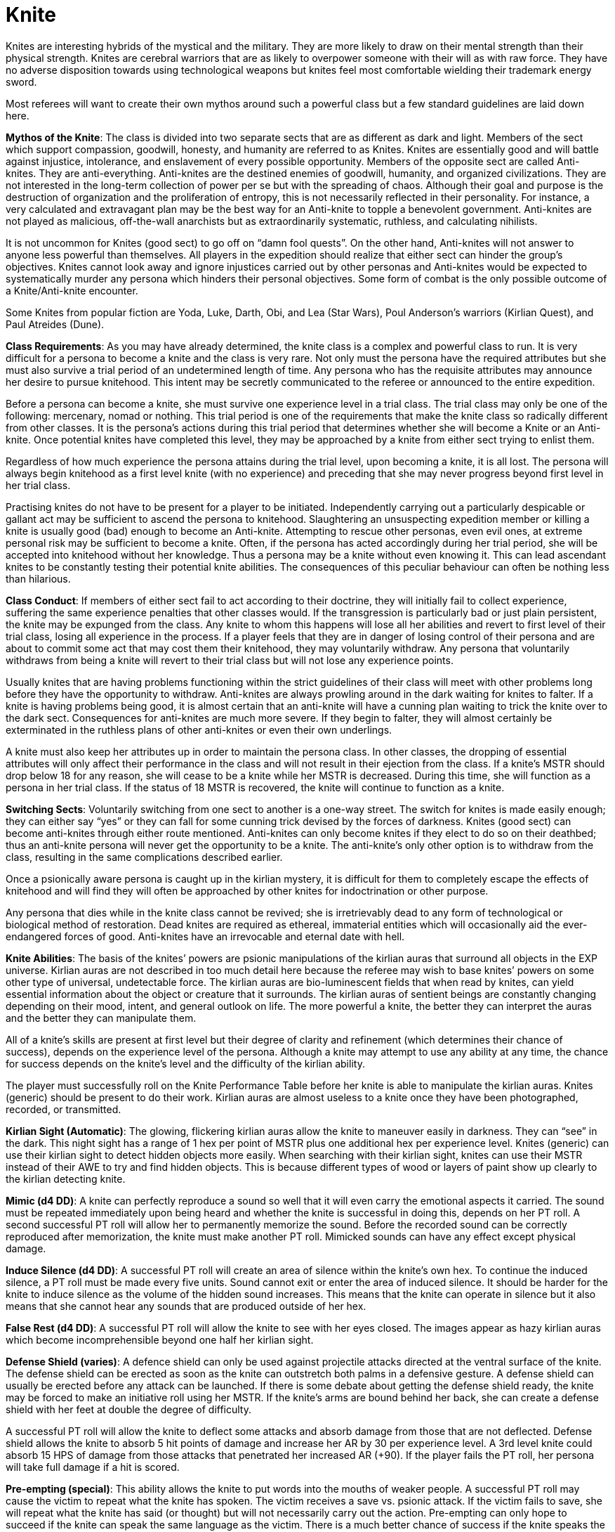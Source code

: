 = Knite 

// insert table 115+++<figure id="attachment_1213" aria-describedby="caption-attachment-1213" style="width: 207px" class="wp-caption aligncenter">+++[image:https://i2.wp.com/expgame.com/wp-content/uploads/2014/07/knitevknites-207x300.png?resize=207%2C300[Knite vs Anti-Knite or Anti-Knite vs Knite.,207]](https://i2.wp.com/expgame.com/wp-content/uploads/2014/07/knitevknites.png)+++<figcaption id="caption-attachment-1213" class="wp-caption-text">+++Knite vs Anti-Knite or Anti-Knite vs Knite.+++</figcaption>++++++</figure>+++

Knites are interesting hybrids of the mystical and the military.
They are more likely to draw on their mental strength than their physical strength.
Knites are cerebral warriors that are as likely to overpower someone with their will as with raw force.
They have no adverse disposition towards using technological weapons but knites feel most comfortable wielding their trademark energy sword.

Most referees will want to create their own mythos around such a powerful class but a few standard guidelines are laid down here.

*Mythos of the Knite*: The class is divided into two separate sects that are as different as dark and light.
Members of the sect which support compassion, goodwill, honesty, and humanity are referred to as Knites.
Knites are essentially good and will battle against injustice, intolerance, and enslavement of every possible opportunity.
Members of the opposite sect are called Anti-knites.
They are anti-everything.
Anti-knites are the destined enemies of goodwill, humanity, and organized civilizations.
They are not interested in the long-term collection of power per se but with the spreading of chaos.
Although their goal and purpose is the destruction of organization and the proliferation of entropy, this is not necessarily reflected in their personality.
For instance, a very calculated and extravagant plan may be the best way for an Anti-knite to topple a benevolent government.
Anti-knites are not played as malicious, off-the-wall anarchists but as extraordinarily systematic, ruthless, and calculating nihilists.

It is not uncommon for Knites (good sect) to go off on "`damn fool quests`".
On the other hand, Anti-knites will not answer to anyone less powerful than themselves.
All players in the expedition should realize that either sect can hinder the group's objectives.
Knites cannot look away and ignore injustices carried out by other personas and Anti-knites would be expected to systematically murder any persona which hinders their personal objectives.
Some form of combat is the only possible outcome of a Knite/Anti-knite encounter.

Some Knites from popular fiction are Yoda, Luke, Darth, Obi, and Lea (Star Wars), Poul Anderson's warriors (Kirlian Quest), and Paul Atreides (Dune).

*Class Requirements*: As you may have already determined, the knite class is a complex and powerful class to run.
It is very difficult for a persona to become a knite and the class is very rare.
Not only must the persona have the required attributes but she must also survive a trial period of an undetermined length of time.
Any persona who has the requisite attributes may announce her desire to pursue knitehood.
This intent may be secretly communicated to the referee or announced to the entire expedition.

Before a persona can become a knite, she must survive one experience level in a trial class.
The trial class may only be one of the following: mercenary, nomad or nothing.
This trial period is one of the requirements that make the knite class so radically different from other classes.
It is the persona's actions during this trial period that determines whether she will become a Knite or an Anti-knite.
Once potential knites have completed this level, they may be approached by a knite from either sect trying to enlist them.

Regardless of how much experience the persona attains during the trial level, upon becoming a knite, it is all lost.
The persona will always begin knitehood as a first level knite (with no experience) and preceding that she may never progress beyond first level in her trial class.

Practising knites do not have to be present for a player to be initiated.
Independently carrying out a particularly despicable or gallant act may be sufficient to ascend the persona to knitehood.
Slaughtering an unsuspecting expedition member or killing a knite is usually good (bad) enough to become an Anti-knite.
Attempting to rescue other personas, even evil ones, at extreme personal risk may be sufficient to become a knite.
Often, if the persona has acted accordingly during her trial period, she will be accepted into knitehood without her knowledge.
Thus a persona may be a knite without even knowing it.
This can lead ascendant knites to be constantly testing their potential knite abilities.
The consequences of this peculiar behaviour can often be nothing less than hilarious.

*Class Conduct*:  If members of either sect fail to act according to their doctrine, they will initially fail to collect experience, suffering the same experience penalties that other classes would.
If the transgression is particularly bad or just plain persistent, the knite may be expunged from the class.
Any knite to whom this happens will lose all her abilities and revert to first level of their trial class, losing all experience in the process.
If a player feels that they are in danger of losing control of their persona and are about to commit some act that may cost them their knitehood, they may voluntarily withdraw.
Any persona that voluntarily withdraws from being a knite will revert to their trial class but will not lose any experience points.

Usually knites that are having problems functioning within the strict guidelines of their class will meet with other problems long before they have the opportunity to withdraw.
Anti-knites are always prowling around in the dark waiting for knites to falter.
If a knite is having problems being good, it is almost certain that an anti-knite will have a cunning plan waiting to trick the knite over to the dark sect.
Consequences for anti-knites are much more severe.
If they begin to falter, they will almost certainly be exterminated in the ruthless plans of other anti-knites or even their own underlings.

A knite must also keep her attributes up in order to maintain the persona class.
In other classes, the dropping of essential attributes will only affect their performance in the class and will not result in their ejection from the class.
If a knite's MSTR should drop below 18 for any reason, she will cease to be a knite while her MSTR is decreased.
During this time, she will function as a persona in her trial class.
If the status of 18 MSTR is recovered, the knite will continue to function as a knite.

*Switching Sects*:  Voluntarily switching from one sect to another is a one-way street.
The switch for knites is made easily enough;
they can either say "`yes`" or they can fall for some cunning trick devised by the forces of darkness.
Knites (good sect) can become anti-knites through either route mentioned.
Anti-knites can only become knites if they elect to do so on their deathbed;
thus an anti-knite persona will never get the opportunity to be a knite.
The anti-knite's only other option is to withdraw from the class, resulting in the same complications described earlier.

Once a psionically aware persona is caught up in the kirlian mystery, it is difficult for them to completely escape the effects of knitehood and will find they will often be approached by other knites for indoctrination or other purpose.

Any persona that dies while in the knite class cannot be revived;
she is irretrievably dead to any form of technological or biological method of restoration.
Dead knites are required as ethereal, immaterial entities which will occasionally aid the ever-endangered forces of good.
Anti-knites have an irrevocable and eternal date with hell.

*Knite Abilities*:  The basis of the knites`' powers are psionic manipulations of the kirlian auras that surround all objects in the EXP universe.
Kirlian auras are not described in too much detail here because the referee may wish to base knites`' powers on some other type of universal, undetectable force.
The kirlian auras are bio-luminescent fields that when read by knites, can yield essential information about the object or creature that it surrounds.
The kirlian auras of sentient beings are constantly changing depending on their mood, intent, and general outlook on life.
The more powerful a knite, the better they can interpret the auras and the better they can manipulate them.

All of a knite's skills are present at first level but their degree of clarity and refinement (which determines their chance of success), depends on the experience level of the persona.
Although a knite may attempt to use any ability at any time, the chance for success depends on the knite's level and the difficulty of the kirlian ability.

The player must successfully roll on the Knite Performance Table before her knite is able to manipulate the kirlian auras.
Knites (generic) should be present to do their work.
Kirlian auras are almost useless to a knite once they have been photographed, recorded, or transmitted.

*Kirlian Sight (Automatic)*: The glowing, flickering kirlian auras allow the knite to maneuver easily in darkness.
They can "`see`" in the dark.
This night sight has a range of 1 hex per point of MSTR plus one additional hex per experience level.
Knites (generic) can use their kirlian sight to detect hidden objects more easily.
When searching with their kirlian sight, knites can use their MSTR instead of their AWE to try and find hidden objects.
This is because different types of wood or layers of paint show up clearly to the kirlian detecting knite.

*Mimic (d4 DD)*: A knite can perfectly reproduce a sound so well that it will even carry the emotional aspects it carried.
The sound must be repeated immediately upon being heard and whether the knite is successful in doing this, depends on her PT roll.
A second successful PT roll will allow her to permanently memorize the sound.
Before the recorded sound can be correctly reproduced after memorization, the knite must make another PT roll.
Mimicked sounds can have any effect except physical damage.

*Induce Silence (d4 DD)*: A successful PT roll will create an area of silence within the knite's own hex.
To continue the induced silence, a PT roll must be made every five units.
Sound cannot exit or enter the area of induced silence.
It should be harder for the knite to induce silence as the volume of the hidden sound increases.
This means that the knite can operate in silence but it also means that she cannot hear any sounds that are produced outside of her hex.

*False Rest (d4 DD)*: A successful PT roll will allow the knite to see with her eyes closed.
The images appear as hazy kirlian auras which become incomprehensible beyond one half her kirlian sight.

*Defense Shield (varies)*: A defence shield can only be used against projectile attacks directed at the ventral surface of the knite.
The defense shield can be erected as soon as the knite can outstretch both palms in a defensive gesture.
A defense shield can usually be erected before any attack can be launched.
If there is some debate about getting the defense shield ready, the knite may be forced to make an initiative roll using her MSTR.
If the knite's arms are bound behind her back, she can create a defense shield with her feet at double the degree of difficulty.

A successful PT roll will allow the knite to deflect some attacks and absorb damage from those that are not deflected.
Defense shield allows the knite to absorb 5 hit points of damage and increase her AR by 30 per experience level.
A 3rd level knite could absorb 15 HPS of damage from those attacks that penetrated her increased AR (+90).
If the player fails the PT roll, her persona will take full damage if a hit is scored.

*Pre-empting (special)*: This ability allows the knite to put words into the mouths of weaker people.
A successful PT roll may cause the victim to repeat what the knite has spoken.
The victim receives a save vs.
psionic attack.
If the victim fails to save, she will repeat what the knite has said (or thought) but will not necessarily carry out the action.
Pre-empting can only hope to succeed if the knite can speak the same language as the victim.
There is a much better chance of success if the knite speaks the words aloud.

*Telekinesis (d6 DD)*:  A successful telekinesis roll will allow the knite to move an object by mental concentration.
The object must first be within a range equal to the knite's adjusted MSTR in hexes.
If the object is an unwilling creature, it will receive a save vs psionic attack to avoid being telekinesed.
The wate of the telekinesed object cannot exceed the knite's weight allowance, using MSTR as PSTR.
This amount is then multiplied by one-half of the knite's experience level.
So a knite with a 20 MSTR can telekinese 17 kg at 1st level, and 68 kg at 4th level.
The knite should note that the referee is allowed to make the DD more difficult depending on the size of the item being telekinesed.
If the knite wishes, she can split the total wate of her telekinetic ability amongst one target per 3 levels of experience.

*Pressure (DD7)*:  This skill has different effects but the same result for the two different sects of knite.
A knite can employ pressure to instill overwhelming incapacitating guilt.
Anti-knites can project a sense of asphyxiating fear.
Either format immobilizes its victim.
The victim will remain incapacitated until she saves versus psionic attack or until the knite releases her.
The pressured victim can save versus psionic attack once every 5 units (10 seconds).
A knite can operate pressure on up to 1 target per 3 levels of experience.

*Psionic Defense (4 DD)*:  The knite can focus her MSTR to defend against the mental attack of another knite or the psionic attack of some other opponent.
Psionic defense will allow the knite to save versus any psionic attack regardless of whether a saving throw is allowed or not.
If she saves while employing this mutation, the attack will have no effect on her.
While employing psionic defense, the knite cannot use any of her psionic knite abilities and must cease using any that are being employed.
These include detections, pressure, and telekinesis but do not include lite saber abilities or kirlian sight.
If the PT roll is successful, the knite can add her experience level to her MSTR.
Thus a 4th level knite with a MSTR of 19 would have an MSTR of 23 when employing psionic defense.
The knite must make a PT roll for each attack directed against her.

*Detections*:  The knite can attempt to read kirlian auras in her immediate surroundings.
Successful PT rolls will provide the knite with some information but failed rolls will reveal nothing more than the typical kirlian jumble.

Danger (4 =d6 DD):  When being actively employed by the knite, a successful PT roll will indicate to the knite the location and possibility of impending danger.

Intent (8 + d6 DD):  The knite may use this ability to determine the intent of any biological entity.
Objects radiate kirlian auras but they have no conscience that can reveal actual intent.
The extent of the information revealed by this skill is minimal.
All that can be determined is whether there is good or bad intent directed toward the knite.
Consider some malicious person that wants to throw a fusion grenade at a knite.
A successful detection of intent will only reveal "`bad`" intent, not the fact that the perpetrator has a grenade ready.
Many creatures`' auras cannot be read for intent.
Their auras are disguised through skill (e.g., a spie lying) or just plain stupidity.

Lies (11 + d6 DD):  When a knite is actively observing a creature, she can determine if the spoken dialogue is truthful or not.
The kirlian auras of machines or robots cannot be read for truthfulness.
The knite may observe for one unit per point of MSTR.

Life (12 + d6 DD):  Knites (good sect) may only detect life and anti-knites may only detect death.
The knite may detect life/death at a range of up to 5 hexes per point of adjusted MSTR.
If used properly, this ability can be of equal value to either sect.

Fate (14 + d6 DD):  This is an ability for personas involved in campaigns of truly epic proportions.
Referees and players alike should note that predicting the fate of personas in a situation can lead to sticky entanglements of refs "`forcing`" situations on players regardless of dice rolls.

*Lite Saber Abilities*:  The knite's special weapon is the force field sword, laser sword, or lite saber.
These special weapons are described in detail in Chapter 49: Miscellaneous Weapons.
The knite can do certain things with a lite saber that no other persona can.
All lite saber abilities can be used simultaneously.

*Deflections (Special)*:  The lite saber can be used to deflect an attack.
The DD for this action is 1/50 of the to hit roll made on her.
Attacks can be deflected without affecting the knite's combat in any way.
Attacks can be deflected from any direction provided that the knite hasn't been surprised.
The knite can deflect two attacks per unit per experience level.
Thus a 4th level knite could deflect 8 attacks per unit and she need only deflect those attacks which are going to hit her.

*Multiple Attacks (Automatic)*:  A lite saber can also be used as a lethal attack weapon.
A knite can attack more than once per unit with her lite saber.
She can make one extra attack per unit per two levels of experience.
This is only when using a lite saber and the number of attacks cannot exceed 3 per unit.

*Amputation (Special)*:  The last and most devastating lite saber skill that the knite has is amputation.
The laser lite of the lite saber is capable of excising any limb that it hits.
There is a percentage chance depending on the damage inflicted (this is described under lite sabers) and then a PT roll against a DD equal to 1/50 the target's AR.
Thus knites get 2 chances to amputate each time they score a hit with a lite saber.

*Knite Experience*:  Knites (generic) earn 20 EXPS per DD for successful completion of skills on the performance table.
Knites gain full experience for combat.
The more experience points that the knite collects, the higher the experience level that is attained.
The gathering of experience levels allows for more refined interpretations and manipulations of kirlian auras and thus a higher proficiency with the knite skills.
For more information about earning experience, see http://expgame.com/?page_id=273[Chapter 15: Experience].